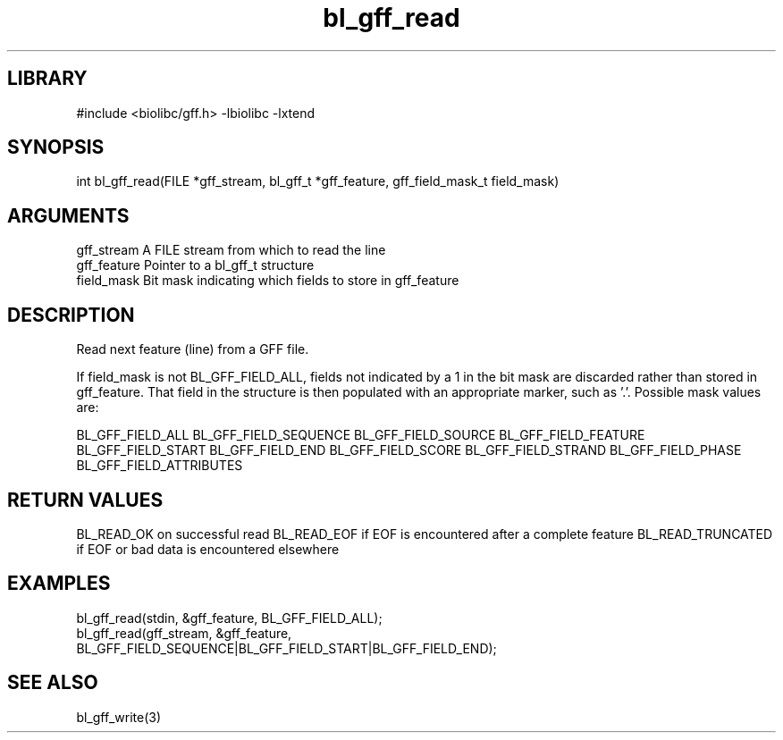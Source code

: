 \" Generated by c2man from bl_gff_read.c
.TH bl_gff_read 3

.SH LIBRARY
\" Indicate #includes, library name, -L and -l flags
#include <biolibc/gff.h>
-lbiolibc -lxtend

\" Convention:
\" Underline anything that is typed verbatim - commands, etc.
.SH SYNOPSIS
.PP
int     bl_gff_read(FILE *gff_stream, bl_gff_t *gff_feature,
gff_field_mask_t field_mask)

.SH ARGUMENTS
.nf
.na
gff_stream      A FILE stream from which to read the line
gff_feature     Pointer to a bl_gff_t structure
field_mask      Bit mask indicating which fields to store in gff_feature
.ad
.fi

.SH DESCRIPTION

Read next feature (line) from a GFF file.

If field_mask is not BL_GFF_FIELD_ALL, fields not indicated by a 1
in the bit mask are discarded rather than stored in gff_feature.
That field in the structure is then populated with an appropriate
marker, such as '.'.  Possible mask values are:

BL_GFF_FIELD_ALL
BL_GFF_FIELD_SEQUENCE
BL_GFF_FIELD_SOURCE
BL_GFF_FIELD_FEATURE
BL_GFF_FIELD_START
BL_GFF_FIELD_END
BL_GFF_FIELD_SCORE
BL_GFF_FIELD_STRAND
BL_GFF_FIELD_PHASE
BL_GFF_FIELD_ATTRIBUTES

.SH RETURN VALUES

BL_READ_OK on successful read
BL_READ_EOF if EOF is encountered after a complete feature
BL_READ_TRUNCATED if EOF or bad data is encountered elsewhere

.SH EXAMPLES
.nf
.na

bl_gff_read(stdin, &gff_feature, BL_GFF_FIELD_ALL);
bl_gff_read(gff_stream, &gff_feature,
                 BL_GFF_FIELD_SEQUENCE|BL_GFF_FIELD_START|BL_GFF_FIELD_END);
.ad
.fi

.SH SEE ALSO

bl_gff_write(3)

